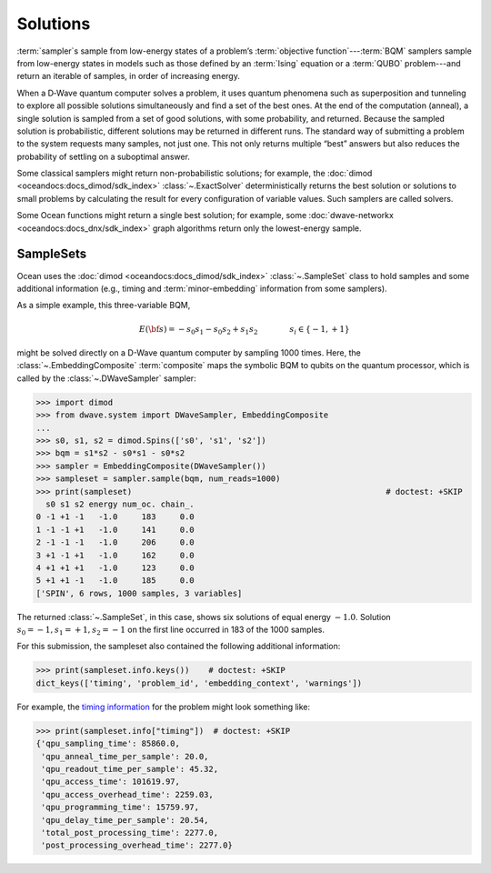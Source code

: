 .. _solutions_sdk:

=========
Solutions
=========

:term:`sampler`\ s sample from low-energy states of a problem’s 
:term:`objective function`\ ---\ :term:`BQM` samplers sample from low-energy 
states in models such as those defined by an :term:`Ising` equation or a 
:term:`QUBO` problem---and return an iterable of samples, in order of increasing 
energy.

When a D‑Wave quantum computer solves a problem, it uses quantum phenomena such 
as superposition and tunneling to explore all possible solutions simultaneously 
and find a set of the best ones. At the end of the computation (anneal), a single 
solution is sampled from a set of good solutions, with some probability, and 
returned. Because the sampled solution is probabilistic, different solutions may 
be returned in different runs. The standard way of submitting a problem to the 
system requests many samples, not just one. This not only returns multiple 
“best” answers but also reduces the probability of settling on a suboptimal 
answer.

Some classical samplers might return non-probabilistic solutions; for example, 
the :doc:`dimod <oceandocs:docs_dimod/sdk_index>` :class:`~.ExactSolver` 
deterministically returns the best solution or solutions to small problems by 
calculating the result for every configuration of variable values. Such samplers 
are called solvers.

Some Ocean functions might return a single best solution; for example, some 
:doc:`dwave-networkx <oceandocs:docs_dnx/sdk_index>` graph algorithms return 
only the lowest-energy sample.

SampleSets
----------

Ocean uses the :doc:`dimod <oceandocs:docs_dimod/sdk_index>` :class:`~.SampleSet`
class to hold samples and some additional information (e.g., timing and 
:term:`minor-embedding` information from some samplers). 

As a simple example, this three-variable BQM,

.. math::

    E(\bf{s}) = - s_0 s_1 - s_0 s_2 + s_1 s_2
    \qquad\qquad s_i\in\{-1,+1\}

might be solved directly on a D-Wave quantum computer by sampling 1000 times. 
Here, the :class:`~.EmbeddingComposite` :term:`composite` maps the symbolic BQM 
to qubits on the quantum processor, which is called by the 
:class:`~.DWaveSampler` sampler:

>>> import dimod 
>>> from dwave.system import DWaveSampler, EmbeddingComposite
...
>>> s0, s1, s2 = dimod.Spins(['s0', 's1', 's2'])
>>> bqm = s1*s2 - s0*s1 - s0*s2   
>>> sampler = EmbeddingComposite(DWaveSampler())     
>>> sampleset = sampler.sample(bqm, num_reads=1000)                      
>>> print(sampleset)                                                     # doctest: +SKIP
  s0 s1 s2 energy num_oc. chain_.
0 -1 +1 -1   -1.0     183     0.0
1 -1 -1 +1   -1.0     141     0.0
2 -1 -1 -1   -1.0     206     0.0
3 +1 -1 +1   -1.0     162     0.0
4 +1 +1 +1   -1.0     123     0.0
5 +1 +1 -1   -1.0     185     0.0
['SPIN', 6 rows, 1000 samples, 3 variables]

The returned :class:`~.SampleSet`, in this case, shows six solutions of
equal energy :math:`-1.0`. Solution :math:`s_0=-1, s_1=+1, s_2=-1` on the first 
line occurred in 183 of the 1000 samples. 

For this submission, the sampleset also contained the following additional 
information:

>>> print(sampleset.info.keys())    # doctest: +SKIP
dict_keys(['timing', 'problem_id', 'embedding_context', 'warnings'])

For example, the `timing information <https://docs.dwavesys.com/docs/latest/c_qpu_timing.html>`_ 
for the problem might look something like:

>>> print(sampleset.info["timing"])  # doctest: +SKIP
{'qpu_sampling_time': 85860.0, 
 'qpu_anneal_time_per_sample': 20.0, 
 'qpu_readout_time_per_sample': 45.32, 
 'qpu_access_time': 101619.97, 
 'qpu_access_overhead_time': 2259.03, 
 'qpu_programming_time': 15759.97, 
 'qpu_delay_time_per_sample': 20.54, 
 'total_post_processing_time': 2277.0, 
 'post_processing_overhead_time': 2277.0} 
